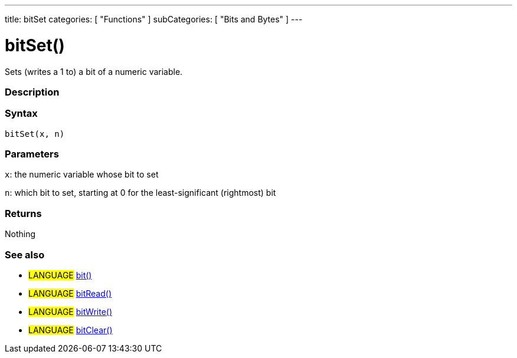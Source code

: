 ---
title: bitSet
categories: [ "Functions" ]
subCategories: [ "Bits and Bytes" ]
---

:source-highlighter: pygments
:pygments-style: arduino



= bitSet()


// OVERVIEW SECTION STARTS
Sets (writes a 1 to) a bit of a numeric variable.
[#overview]
--

[float]
=== Description
[%hardbreaks]


[float]
=== Syntax
`bitSet(x, n)`


[float]
=== Parameters
`x`: the numeric variable whose bit to set

`n`: which bit to set, starting at 0 for the least-significant (rightmost) bit

[float]
=== Returns
Nothing

--
// OVERVIEW SECTION ENDS




// HOW TO USE SECTION STARTS
[#howtouse]
--

[float]
=== See also
// Link relevant content by category, such as other Reference terms (please add the tag #LANGUAGE#),
// definitions (please add the tag #DEFINITION#), and examples of Projects and Tutorials
// (please add the tag #EXAMPLE#)  ►►►►► THIS SECTION IS MANDATORY ◄◄◄◄◄

[role="language"]
* #LANGUAGE# link:../bit[bit()] +
* #LANGUAGE# link:../bitRead[bitRead()] +
* #LANGUAGE# link:../bitWrite[bitWrite()] +
* #LANGUAGE# link:../bitClear[bitClear()]
--
// HOW TO USE SECTION ENDS
